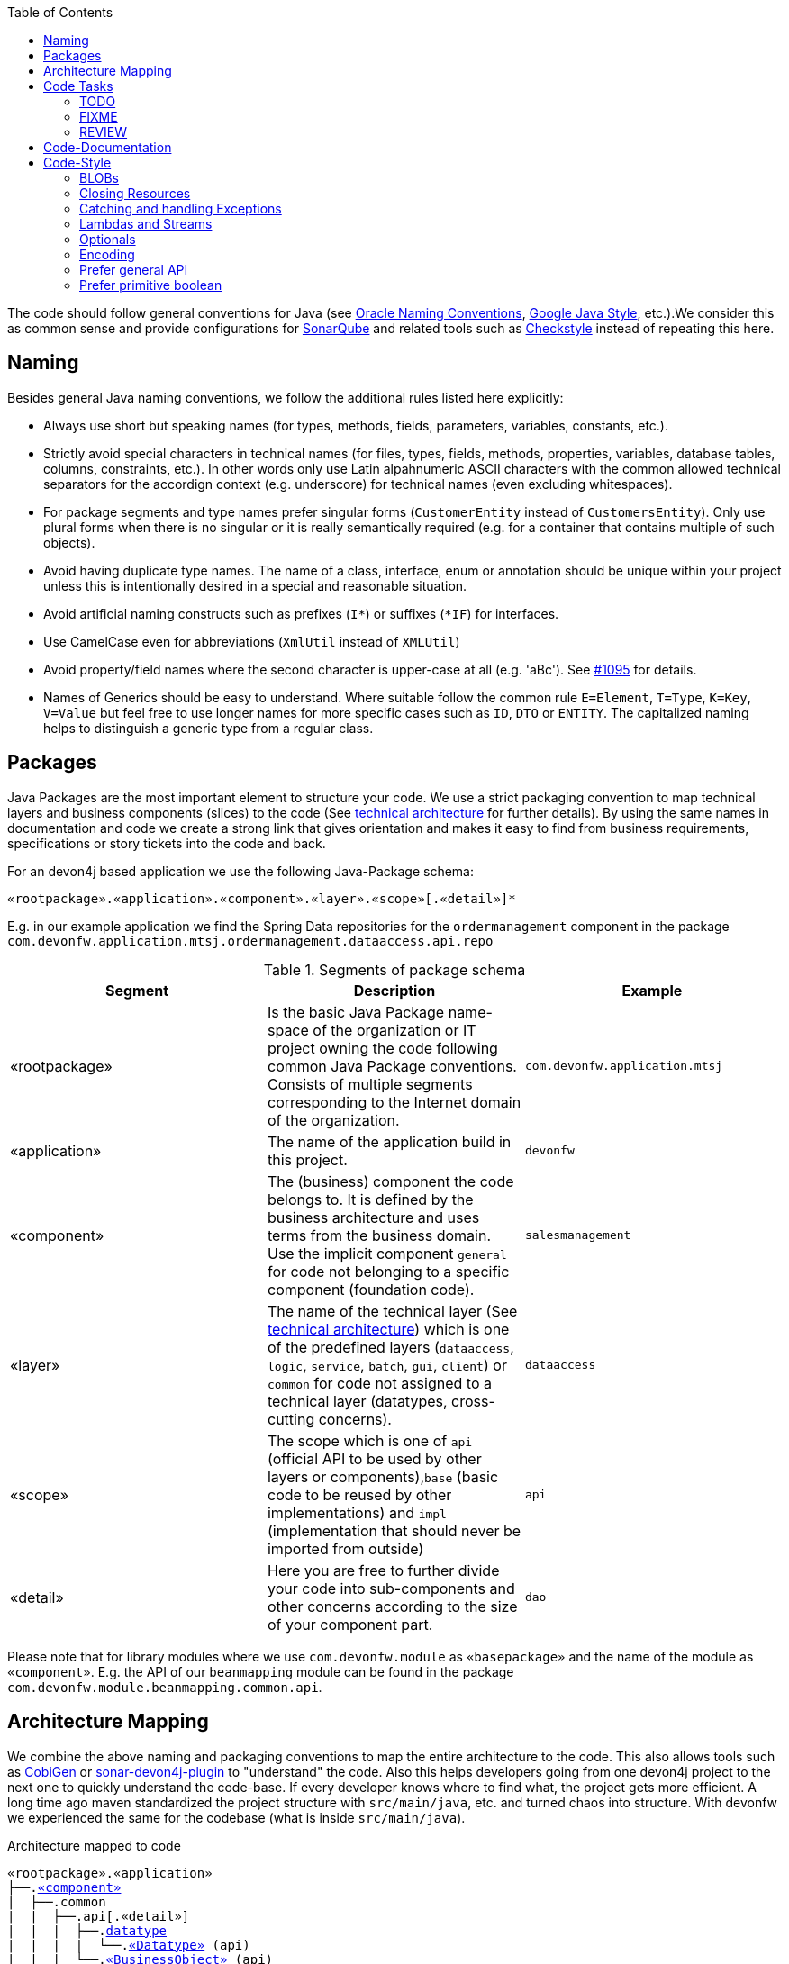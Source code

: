 :toc: macro
toc::[]

The code should follow general conventions for Java (see http://www.oracle.com/technetwork/java/namingconventions-139351.html[Oracle Naming Conventions], https://google.github.io/styleguide/javaguide.html[Google Java Style], etc.).We consider this as common sense and provide configurations for http://www.sonarqube.org/[SonarQube] and related tools such as http://checkstyle.sourceforge.net/[Checkstyle] instead of repeating this here.

== Naming
Besides general Java naming conventions, we follow the additional rules listed here explicitly:

* Always use short but speaking names (for types, methods, fields, parameters, variables, constants, etc.).
* Strictly avoid special characters in technical names (for files, types, fields, methods, properties, variables, database tables, columns, constraints, etc.). In other words only use Latin alpahnumeric ASCII characters with the common allowed technical separators for the accordign context (e.g. underscore) for technical names (even excluding whitespaces).
* For package segments and type names prefer singular forms (`CustomerEntity` instead of [line-through]`CustomersEntity`). Only use plural forms when there is no singular or it is really semantically required (e.g. for a container that contains multiple of such objects).
* Avoid having duplicate type names. The name of a class, interface, enum or annotation should be unique within your project unless this is intentionally desired in a special and reasonable situation.
* Avoid artificial naming constructs such as prefixes (`I*`) or suffixes (`*IF`) for interfaces.
* Use CamelCase even for abbreviations (`XmlUtil` instead of [line-through]`XMLUtil`)
* Avoid property/field names where the second character is upper-case at all (e.g. 'aBc'). See https://github.com/devonfw/cobigen/issues/1095[#1095] for details.
* Names of Generics should be easy to understand. Where suitable follow the common rule `E=Element`, `T=Type`, `K=Key`, `V=Value` but feel free to use longer names for more specific cases such as `ID`, `DTO` or `ENTITY`. The capitalized naming helps to distinguish a generic type from a regular class.

== Packages
Java Packages are the most important element to structure your code. We use a strict packaging convention to map technical layers and business components (slices) to the code (See link:architecture.asciidoc#technical-architecture[technical architecture] for further details). By using the same names in documentation and code we create a strong link that gives orientation and makes it easy to find from business requirements, specifications or story tickets into the code and back.

For an devon4j based application we use the following Java-Package schema:
[source]
«rootpackage».«application».«component».«layer».«scope»[.«detail»]*

E.g. in our example application we find the Spring Data repositories for the `ordermanagement` component in the package `com.devonfw.application.mtsj.ordermanagement.dataaccess.api.repo`

.Segments of package schema
[options="header"]
|=============================================
|*Segment*      | *Description* | *Example*
|«rootpackage»|Is the basic Java Package name-space of the organization or IT project owning the code following common Java Package conventions. Consists of multiple segments corresponding to the Internet domain of the organization. |`com.devonfw.application.mtsj`
| «application» | The name of the application build in this project. | `devonfw`
| «component» | The (business) component the code belongs to. It is defined by the business architecture and uses terms from the business domain. Use the implicit component `general` for code not belonging to a specific component (foundation code).| `salesmanagement`
| «layer» | The name of the technical layer (See link:architecture.asciidoc[technical architecture]) which is one of the predefined layers (`dataaccess`, `logic`, `service`, `batch`, `gui`, `client`) or `common` for code not assigned to a technical layer (datatypes, cross-cutting concerns). | `dataaccess`
| «scope» | The scope which is one of `api` (official API to be used by other layers or components),`base` (basic code to be reused by other implementations) and `impl` (implementation that should never be imported from outside) | `api`
| «detail» | Here you are free to further divide your code into sub-components and other concerns according to the size of your component part. | `dao`
|=============================================
Please note that for library modules where we use `com.devonfw.module` as `«basepackage»` and the name of the module as `«component»`. E.g. the API of our `beanmapping` module can be found in the package `com.devonfw.module.beanmapping.common.api`.

== Architecture Mapping

We combine the above naming and packaging conventions to map the entire architecture to the code.
This also allows tools such as https://github.com/devonfw/cobigen[CobiGen] or https://github.com/devonfw/sonar-devon4j-plugin/[sonar-devon4j-plugin] to "understand" the code.
Also this helps developers going from one devon4j project to the next one to quickly understand the code-base.
If every developer knows where to find what, the project gets more efficient.
A long time ago maven standardized the project structure with `src/main/java`, etc. and turned chaos into structure.
With devonfw we experienced the same for the codebase (what is inside `src/main/java`).

.Architecture mapped to code
[subs=+macros]
----
«rootpackage».«application»
├──.link:guide-component.asciidoc#business-component[«component»]
|  ├──.common
|  |  ├──.api[.«detail»]
|  |  |  ├──.link:guide-datatype.asciidoc[datatype]
|  |  |  |  └──.link:guide-datatype.asciidoc[«Datatype»] (api)
|  |  |  └──.link:guide-transferobject.asciidoc#bo[«BusinessObject»] (api)
|  |  └──.impl[.«detail»]
|  |     ├──.link:guide-configuration-mapping.asciidoc#mapping-advanced-configuration[«Aspect»ConfigProperties] (core)
|  |     ├──.link:guide-json.asciidoc#custom-mapping[«Datatype»JsonSerializer] (core)
|  |     └──.link:guide-json.asciidoc#custom-mapping[«Datatype»JsonDeserializer] (core)
|  ├──.link:guide-dataaccess-layer.asciidoc[dataaccess]
|  |  ├──.api[.«detail»]
|  |  |  ├──.link:guide-repository.asciidoc[repo]
|  |  |  |  └──.link:guide-repository.asciidoc#repository[«BusinessObject»Repository] (core)
|  |  |  ├──.link:guide-dao.asciidoc[dao] (core) [alternative to repo]
|  |  |  |  └──.link:guide-dao.asciidoc#data-access-object[«BusinessObject»Dao] (core) [alternative to Repository]
|  |  |  └──.link:guide-jpa.asciidoc#entity[«BusinessObject»Entity] (core)
|  |  └──.impl[.«detail»]
|  |     ├──.link:guide-dao.asciidoc[dao] (core) [alternative to repo]
|  |     |  └──.link:guide-dao.asciidoc#data-access-object[«BusinessObject»DaoImpl] (core) [alternative to Repository]
|  |     └──.link:guide-jpa.asciidoc#entities-and-datatypes[«Datatype»AttributeConverter] (core)
|  ├──.link:guide-logic-layer.asciidoc[logic]
|  |  ├──.api
|  |  |  ├──.[«detail».]link:guide-transferobject.asciidoc[to]
|  |  |  |   ├──.link:guide-transferobject.asciidoc#to[«MyCustom»«To] (api)
|  |  |  |   ├──.link:guide-jpa.asciidoc#embeddable[«DataStructure»Embeddable] (api)
|  |  |  |   ├──.link:guide-transferobject.asciidoc#eto[«BusinessObject»Eto] (api)
|  |  |  |   └──.link:guide-transferobject.asciidoc#cto[«BusinessObject»«Subset»Cto] (api)
|  |  |  ├──.[«detail».]link:guide-usecase.asciidoc[usecase]
|  |  |  |   ├──.link:guide-usecase.asciidoc#find[UcFind«BusinessObject»] (core)
|  |  |  |   ├──.link:guide-usecase.asciidoc#manage[UcManage«BusinessObject»] (core)
|  |  |  |   └──.link:guide-usecase.asciidoc#custom[Uc«Operation»«BusinessObject»] (core)
|  |  |  └──.link:guide-logic-layer.asciidoc#component[«Component»] (core)
|  |  ├──.base
|  |  |  └──.[«detail».]link:guide-usecase.asciidoc[usecase]
|  |  |     └──.link:guide-usecase.asciidoc[Abstract«BusinessObject»Uc] (core)
|  |  └──.impl
|  |     ├──.[«detail».]link:guide-usecase.asciidoc[usecase]
|  |     |   ├──.link:guide-usecase.asciidoc#find[UcFind«BusinessObject»Impl] (core)
|  |     |   ├──.link:guide-usecase.asciidoc#manage[UcManage«BusinessObject»Impl] (core)
|  |     |   └──.link:guide-usecase.asciidoc#custom[Uc«Operation»«BusinessObject»Impl] (core)
|  |     └──.link:guide-logic-layer.asciidoc#component[«Component»Impl] (core)
|  └──.link:guide-service-layer.asciidoc[service]
|     ├──.api[.«detail»]
|     |  ├──.link:guide-rest.asciidoc[rest]
|     |  |  └──.link:guide-rest.asciidoc#rest-service-api[«Component»RestService] (api)
|     |  └──.link:guide-soap.asciidoc[ws]
|     |     └──.link:guide-soap.asciidoc#web-service-api[«Component»WebService] (api)
|     └──.impl[.«detail»]
|        ├──.link:guide-jms.asciidoc[jms]
|        |  └──.link:guide-jms.asciidoc#jms-listener[«BusinessObject»JmsListener] (core)
|        ├──.link:guide-rest.asciidoc[rest]
|        |  └──.link:guide-rest.asciidoc#rest-service-implementation[«Component»RestServiceImpl] (core)
|        └──.link:guide-soap.asciidoc[ws]
|           └──.link:guide-soap.asciidoc#web-service-implementation[«Component»WebServiceImpl] (core)
├──.link:guide-component.asciidoc#general-component[general]
│  ├──.common
│  |  ├──.api
|  |  |  ├──.to
|  |  |  |  ├──.AbstractSearchCriteriaTo (api)
|  |  |  └──.ApplicationEntity
│  |  ├──.base
|  |  |  └──.AbstractBeanMapperSupport (core)
│  |  └──.impl
│  |     ├──.config
│  |     |  └──.ApplicationObjectMapperFactory (core)
│  |     └──.security
│  |        └──.ApplicationWebSecurityConfig (core)
│  ├──.dataaccess
│  |  └──.api
|  |     └──.ApplicationPersistenceEntity (core)
│  ├──.logic
│  |  └──.base
|  |     ├──.AbstractComponentFacade (core)
|  |     ├──.AbstractLogic (core)
|  |     └──.AbstractUc (core)
|  └──.service
|     └──...
└──.SpringBootApp (core)
----

== Code Tasks
Code spots that need some rework can be marked with the following tasks tags. These are already properly pre-configured in your development environment for auto completion and to view tasks you are responsible for. It is important to keep the number of code tasks low. Therefore, every member of the team should be responsible for the overall code quality. So if you change a piece of code and hit a code task that you can resolve in a reliable way, please do this as part of your change and remove the according tag.

=== TODO
Used to mark a piece of code that is not yet complete (typically because it can not be completed due to a dependency on something that is not ready).

[source,java]
 // TODO «author» «description»

A TODO tag is added by the author of the code who is also responsible for completing this task.

=== FIXME
[source,java]
 // FIXME «author» «description»

A FIXME tag is added by the author of the code or someone who found a bug he can not fix right now. The «author» who added the FIXME is also responsible for completing this task. This is very similar to a TODO but with a higher priority. FIXME tags indicate problems that should be resolved before a release is completed while TODO tags might have to stay for a longer time.

=== REVIEW
[source,java]
 // REVIEW «responsible» («reviewer») «description»

A REVIEW tag is added by a reviewer during a code review. Here the original author of the code is responsible to resolve the REVIEW tag and the reviewer is assigning this task to him. This is important for feedback and learning and has to be aligned with a review "process" where people talk to each other and get into discussion. In smaller or local teams a peer-review is preferable but this does not scale for large or even distributed teams.

== Code-Documentation
As a general goal, the code should be easy to read and understand. Besides, clear naming the documentation is important. We follow these rules:

* APIs (especially component interfaces) are properly documented with JavaDoc.
* JavaDoc shall provide actual value - we do not write JavaDoc to satisfy tools such as checkstyle but to express information not already available in the signature.
* We make use of `{@link}` tags in JavaDoc to make it more expressive.
* JavaDoc of APIs describes how to use the type or method and not how the implementation internally works.
* To document implementation details, we use code comments (e.g. `// we have to flush explicitly to ensure version is up-to-date`). This is only needed for complex logic.
* Avoid the pointless `{@inheritDoc}` as since Java 1.5 there is the `@Override` annotation for overridden methods and your JavaDoc is inherited automatically even without any JavaDoc comment at all.

== Code-Style
This section gives you best practices to write better code and avoid pitfalls and mistakes.

=== BLOBs
Avoid using `byte[]` for BLOBs as this will load them entirely into your memory. This will cause performance issues or out of memory errors. Instead, use streams when dealing with BLOBs. For further details see link:guide-blob-support.asciidoc[BLOB support].

=== Closing Resources
Resources such as streams (`InputStream`, `OutputStream`, `Reader`, `Writer`) or transactions need to be handled properly. Therefore, it is important to follow these rules:

* Each resource has to be closed properly, otherwise you will get out of file handles, TX sessions, memory leaks or the like
* Where possible avoid to deal with such resources manually. That is why we are recommending `@Transactional` for transactions in devonfw (see link:guide-transactions.asciidoc[Transaction Handling]).
* In case you have to deal with resources manually (e.g. binary streams) ensure to close them properly. See the example below for details.

Closing streams and other such resources is error prone. Have a look at the following example:
[source,java]
----
// bad
try {
  InputStream in = new FileInputStream(file);
  readData(in);
  in.close();
} catch (IOException e) {
  throw new IllegalStateException("Failed to read data.", e);
}
----

The code above is wrong as in case of an `IOException` the `InputStream` is not properly closed. In a server application such mistakes can cause severe errors that typically will only occur in production. As such resources implement the `AutoCloseable` interface you can use the `try-with-resource` syntax to write correct code. The following code shows a correct version of the example:
[source,java]
----
// fine
try (InputStream in = new FileInputStream(file)) {
  readData(in);
} catch (IOException e) {
  throw new IllegalStateException("Failed to read data.", e);
}
----

=== Catching and handling Exceptions
When catching exceptions always ensure the following:

* Never call `printStackTrace()` method on an exception
* Either log or wrap and re-throw the entire catched exception. Be aware that the cause(s) of an exception is very valuable information. If you loose such information by improper exception-handling you may be unable to properly analyse production problems what can cause severe issues.
** If you wrap and re-throw an exception ensure that the catched exception is passed as cause to the newly created and thrown exception.
** If you log an exception ensure that the entire exception is passed as argument to the logger (and not only the result of `getMessage()` or `toString()` on the exception).
* See link:guide-exceptions.asciidoc#handling-exceptions[exception handling]

=== Lambdas and Streams
With Java8 you have cool new features like lambdas and monads like (`Stream`, `CompletableFuture`, `Optional`, etc.).
However, these new features can also be misused or led to code that is hard to read or debug. To avoid pain, we give you the following best practices:

. Learn how to use the new features properly before using. Developers are often keen on using cool new features. When you do your first experiments in your project code you will cause deep pain and might be ashamed afterwards. Please study the features properly. Even Java8 experts still write for loops to iterate over collections, so only use these features where it really makes sense.
. Streams shall only be used in fluent API calls as a Stream can not be forked or reused.
. Each stream has to have exactly one terminal operation.
. Do not write multiple statements into lambda code:
+
[source,java]
----
// bad
collection.stream().map(x -> {
Foo foo = doSomething(x);
...
return foo;
}).collect(Collectors.toList());
----
+
This style makes the code hard to read and debug. Never do that! Instead, extract the lambda body to a private method with a meaningful name:
+
[source,java]
----
// fine
collection.stream().map(this::convertToFoo).collect(Collectors.toList());
----
. Do not use `parallelStream()` in general code (that will run on server side) unless you know exactly what you are doing and what is going on under the hood. Some developers might think that using parallel streams is a good idea as it will make the code faster. However, if you want to do performance optimizations talk to your technical lead (architect). Many features such as security and transactions will rely on contextual information that is associated with the current thread. Hence, using parallel streams will most probably cause serious bugs. Only use them for standalone (CLI) applications or for code that is just processing large amounts of data.
. Do not perform operations on a sub-stream inside a lambda:
+
[source,java]
----
set.stream().flatMap(x -> x.getChildren().stream().filter(this::isSpecial)).collect(Collectors.toList()); // bad
set.stream().flatMap(x -> x.getChildren().stream()).filter(this::isSpecial).collect(Collectors.toList()); // fine
----
. Only use `collect` at the end of the stream:
+
[source,java]
----
set.stream().collect(Collectors.toList()).forEach(...) // bad
set.stream().peek(...).collect(Collectors.toList()) // fine
----
. Lambda parameters with Types inference
+
[source,java]
----
(String a, Float b, Byte[] c) -> a.toString() + Float.toString(b) + Arrays.toString(c)  // bad
(a,b,c)  -> a.toString() + Float.toString(b) + Arrays.toString(c)  // fine

Collections.sort(personList, (Person p1, Person p2) -> p1.getSurName().compareTo(p2.getSurName()));  // bad
Collections.sort(personList, (p1, p2) -> p1.getSurName().compareTo(p2.getSurName()));  // fine
----
. Avoid Return Braces and Statement
+
[source,java]
----
 a ->  { return a.toString(); } // bad
 a ->  a.toString();   // fine
----
. Avoid Parentheses with Single Parameter
+
[source,java]
----
(a) -> a.toString(); // bad
 a -> a.toString();  // fine
----
. Avoid if/else inside foreach method. Use Filter method & comprehension
+
[source,java]
----
// bad
static public Iterator<String> TwitterHandles(Iterator<Author> authors, string company) {
    final List result = new ArrayList<String> ();
    foreach (Author a : authors) {
      if (a.Company.equals(company)) {
        String handle = a.TwitterHandle;
        if (handle != null)
          result.Add(handle);
      }
    }
    return result;
  }
----
+
[source,java]
----
// fine
public List<String> twitterHandles(List<Author> authors, String company) {
    return authors.stream()
            .filter(a -> null != a && a.getCompany().equals(company))
            .map(a -> a.getTwitterHandle())
            .collect(toList());
  }
----

=== Optionals
With `Optional` you can wrap values to avoid a `NullPointerException` (NPE). However, it is not a good code-style to use `Optional` for every parameter or result to express that it may be null. For such case use `@Nullable` or even better instead annotate `@NotNull` where `null` is not acceptable.

However, `Optional` can be used to prevent NPEs in fluent calls (due to the lack of the elvis operator):
[source,java]
----
Long id;
id = fooCto.getBar().getBar().getId(); // may cause NPE
id = Optional.ofNullable(fooCto).map(FooCto::getBar).map(BarCto::getBar).map(BarEto::getId).orElse(null); // null-safe
----

=== Encoding
Encoding (esp. Unicode with combining characters and surrogates) is a complex topic. Please study this topic if you have to deal with encodings and processing of special characters. For the basics follow these recommendations:

* When you have explicitly decided for an encoding always prefer Unicode (UTF-8 or better). This especially impacts your databases and has to be defined upfront as it typically can not be changed (easily) afterwards.
* Do not cast from `byte` to `char` (Unicode characters can be composed of multiple bytes, such cast may only work for ASCII characters)
* Never convert the case of a String using the default locale (esp. when writing generic code like in devonfw). E.g. if you do `"HI".toLowerCase()` and your system locale is Turkish, then the output will be "hı" instead of "hi", which can lead to wrong assumptions and serious problems. If you want to do a "universal" case conversion always use explicitly an according western locale (e.g. `toLowerCase(Locale.US)`). Consider using a library (https://github.com/m-m-m/util/blob/master/core/src/main/java/net/sf/mmm/util/lang/api/BasicHelper.java) or create your own little static utility for that in your project.
* Write your code independent from the default encoding (system property `file.encoding`) - this will most likely differ in JUnit from production environment
** Always provide an encoding when you create a `String` from `byte[]`: `new String(bytes, encoding)`
** Always provide an encoding when you create a `Reader` or `Writer` : `new InputStreamReader(inStream, encoding)`

=== Prefer general API
Avoid unnecessary strong bindings:

* Do not bind your code to implementations such as `Vector` or `ArrayList` instead of `List`
* In APIs for input (=parameters) always consider to make little assumptions:
** prefer `Collection` over `List` or `Set` where the difference does not matter (e.g. only use `Set` when you require uniqueness or highly efficient `contains`)
** consider preferring `Collection<? extends Foo>` over `Collection<Foo>` when `Foo` is an interface or super-class

=== Prefer primitive boolean
Unless in rare cases where you need to allow a flag being `null` avoid using the object type `Boolean`.
[source,java]
----
// bad
public Boolean isEmpty {
  return size() == 0;
}
----
Instead always use the primitive `boolean` type:
[source,java]
----
// fine
public boolean isEmpty {
  return size() == 0;
}
----
The only known excuse is for flags in link:guide-jpa.asciidoc#embeddable[embeddable types] due to limitations of hibernate.
